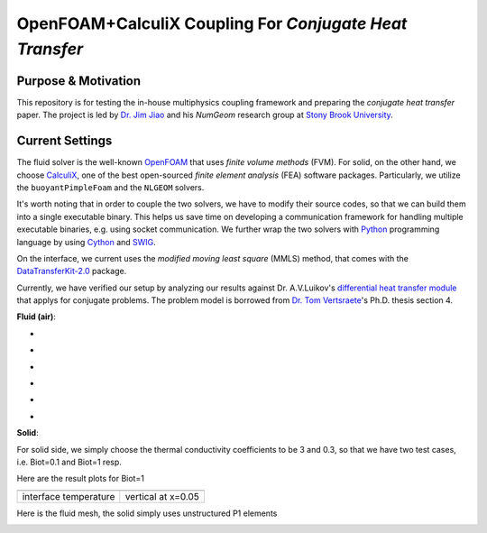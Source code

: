 OpenFOAM+CalculiX Coupling For *Conjugate Heat Transfer*
=========================================================

.. image:: https://travis-ci.org/chiao45/foam_ccx_cht.svg?branch=master
    :target: https://travis-ci.org/chiao45/foam_ccx_cht

Purpose & Motivation
--------------------

This repository is for testing the in-house multiphysics coupling framework and
preparing the *conjugate heat transfer* paper. The project is led by
`Dr. Jim Jiao <http://www.ams.sunysb.edu/~jiao/>`_ and his *NumGeom* research
group at `Stony Brook University <https://www.stonybrook.edu/>`_.

Current Settings
----------------

The fluid solver is the well-known OpenFOAM_ that uses *finite volume methods*
(FVM). For solid, on the other hand, we choose CalculiX_, one of the best
open-sourced *finite element analysis* (FEA) software packages. Particularly,
we utilize the ``buoyantPimpleFoam`` and the ``NLGEOM`` solvers.

It's worth noting that in order to couple the two solvers, we have to modify
their source codes, so that we can build them into a single executable binary.
This helps us save time on developing a communication framework for handling
multiple executable binaries, e.g. using socket communication. We further wrap
the two solvers with Python_ programming language by using Cython_ and SWIG_.

On the interface, we current uses the *modified moving least square* (MMLS)
method, that comes with the DataTransferKit-2.0_ package.

Currently, we have verified our setup by analyzing our results against
Dr. A.V.Luikov's `differential heat transfer module`_ that applys for conjugate
problems. The problem model is borrowed from `Dr. Tom Vertsraete`_'s Ph.D.
thesis section 4.

**Fluid (air)**:

- .. image:: https://latex.codecogs.com/gif.latex?\rho&space;=&space;0.3525\&space;kg/m^3
- .. image:: https://latex.codecogs.com/gif.latex?c_p&space;=&space;1142.6\&space;J/kgK
- .. image:: https://latex.codecogs.com/gif.latex?\mu&space;=&space;3.95\cdot10^{-5}\&space;Ns/m^2
- .. image:: https://latex.codecogs.com/gif.latex?\kappa&space;=&space;0.06808\&space;W/mK
- .. image:: https://latex.codecogs.com/gif.latex?Pr&space;=&space;0.6629
- .. image:: https://latex.codecogs.com/gif.latex?\textbf{R}&space;=&space;287\&space;J/kgK

**Solid**:

For solid side, we simply choose the thermal conductivity coefficients to be
3 and 0.3, so that we have two test cases, i.e. Biot=0.1 and Biot=1 resp.

Here are the result plots for Biot=1

.. |fig1| image:: itr_par_foam_ccx.png
    :scale: 45 %
    :align: middle

.. |fig2| image:: vert_par_foam_ccx.png
    :scale: 45 %
    :align: middle

.. table::

    +-----------------------+--------------------+
    |                |fig1| + |fig2|             |
    +-----------------------+--------------------+
    | interface temperature + vertical at x=0.05 |
    +-----------------------+--------------------+

Here is the fluid mesh, the solid simply uses unstructured P1 elements

.. image:: mesh.png
    :scale: 70 %
    :align: center

.. references

.. _OpenFOAM: https://openfoam.org
.. _CalculiX: http://www.calculix.de/
.. _DataTransferKit-2.0: https://github.com/ORNL-CEES/DataTransferKit/tree/dtk-2.0
.. _Python: https://www.python.org/
.. _Cython: http://cython.org/
.. _SWIG: http://www.swig.org/
.. _differential heat transfer module: https://www.sciencedirect.com/science/article/pii/0017931074900878
.. _Dr. Tom Vertsraete: https://www.vki.ac.be/index.php/departments/tu-department-other-menu-93/people-other-menu-94/264-faculty/414-tom-vertsraete
